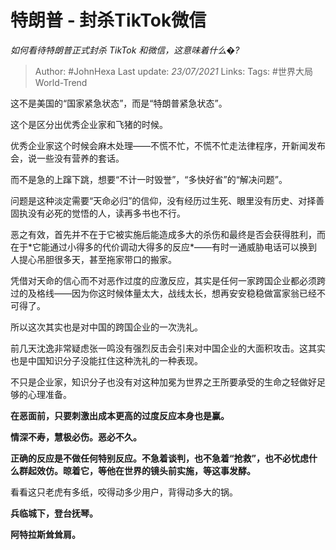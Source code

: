* 特朗普 - 封杀TikTok微信
  :PROPERTIES:
  :CUSTOM_ID: 特朗普---封杀tiktok微信
  :END:

/如何看待特朗普正式封杀 TikTok 和微信，这意味着什么�?/

#+BEGIN_QUOTE
  Author: #JohnHexa Last update: /23/07/2021/ Links: Tags:
  #世界大局World-Trend
#+END_QUOTE

这不是美国的“国家紧急状态”，而是“特朗普紧急状态”。

这个是区分出优秀企业家和飞猪的时候。

优秀企业家这个时候会麻木处理------不慌不忙，不慌不忙走法律程序，开新闻发布会，说一些没有营养的套话。

而不是急的上蹿下跳，想要“不计一时毁誉”，“多快好省”的“解决问题”。

问题是这种淡定需要“天命必归”的信仰，没有经历过生死、眼里没有历史、对择善固执没有必死的觉悟的人，读再多书也不行。

恶之有效，首先并不在于它被实施后能造成多大的杀伤和最终是否会获得胜利，而在于*它能通过小得多的代价调动大得多的反应*------有时一通威胁电话可以换到人提心吊胆很多天，甚至拖家带口的搬家。

凭借对天命的信心而不对恶作过度的应激反应，其实是任何一家跨国企业都必须跨过的及格线------因为你这时候体量太大，战线太长，想再安安稳稳做富家翁已经不可得了。

所以这次其实也是对中国的跨国企业的一次洗礼。

前几天沈逸非常疑虑张一鸣没有强烈反击会引来对中国企业的大面积攻击。这其实也是中国知识分子没能扛住这种洗礼的一种表现。

不只是企业家，知识分子也没有对这种加冕为世界之王所要承受的生命之轻做好足够的心理准备。

*在恶面前，只要刺激出成本更高的过度反应本身也是赢。*

*情深不寿，慧极必伤。恶必不久。*

*正确的反应是不做任何特别反应。不急着谈判，也不急着“抢救”，也不必忧虑什么群起效仿。晾着它，等他在世界的镜头前实施，等这事发酵。*

看看这只老虎有多纸，咬得动多少用户，背得动多大的锅。

*兵临城下，登台抚琴。*

*阿特拉斯耸耸肩。*
